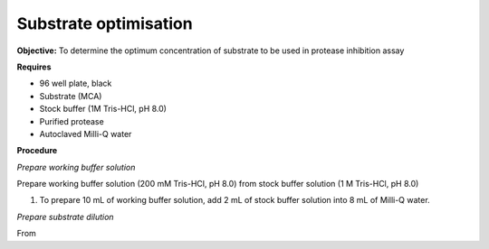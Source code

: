Substrate optimisation
======================

**Objective:** To determine the optimum concentration of substrate to be used in protease inhibition assay

**Requires**

* 96 well plate, black
* Substrate (MCA)
* Stock buffer (1M Tris-HCl, pH 8.0)
* Purified protease
* Autoclaved Milli-Q water

**Procedure**

*Prepare working buffer solution*

Prepare working buffer solution (200 mM Tris-HCl, pH 8.0) from stock buffer solution (1 M Tris-HCl, pH 8.0)

#. To prepare 10 mL of working buffer solution, add 2 mL of stock buffer solution into 8 mL of Milli-Q water. 

*Prepare substrate dilution*

From 